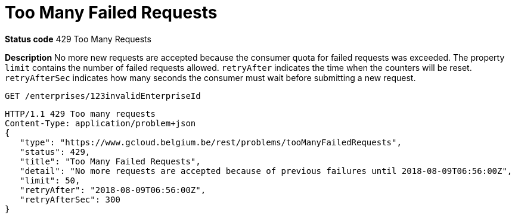 = Too Many Failed Requests
:nofooter:

*Status code* 429 Too Many Requests

*Description* No more new requests are accepted because the consumer quota for failed requests was exceeded.
The property `limit` contains the number of failed requests allowed.
`retryAfter` indicates the time when the counters will be reset.
`retryAfterSec` indicates how many seconds the consumer must wait before submitting a new request.

```
GET /enterprises/123invalidEnterpriseId
```
```
HTTP/1.1 429 Too many requests
Content-Type: application/problem+json
{
   "type": "https://www.gcloud.belgium.be/rest/problems/tooManyFailedRequests",
   "status": 429,
   "title": "Too Many Failed Requests",
   "detail": "No more requests are accepted because of previous failures until 2018-08-09T06:56:00Z",
   "limit": 50,
   "retryAfter": "2018-08-09T06:56:00Z",
   "retryAfterSec": 300
}
```